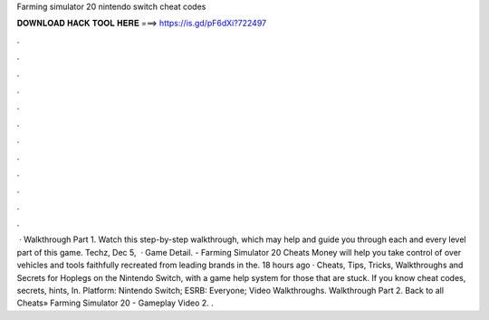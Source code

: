 Farming simulator 20 nintendo switch cheat codes

𝐃𝐎𝐖𝐍𝐋𝐎𝐀𝐃 𝐇𝐀𝐂𝐊 𝐓𝐎𝐎𝐋 𝐇𝐄𝐑𝐄 ===> https://is.gd/pF6dXi?722497

.

.

.

.

.

.

.

.

.

.

.

.

 · Walkthrough Part 1. Watch this step-by-step walkthrough, which may help and guide you through each and every level part of this game. Techz, Dec 5,   · Game Detail. - Farming Simulator 20 Cheats Money will help you take control of over vehicles and tools faithfully recreated from leading brands in the. 18 hours ago · Cheats, Tips, Tricks, Walkthroughs and Secrets for Hoplegs on the Nintendo Switch, with a game help system for those that are stuck. If you know cheat codes, secrets, hints, In. Platform: Nintendo Switch; ESRB: Everyone; Video Walkthroughs. Walkthrough Part 2. Back to all Cheats» Farming Simulator 20 - Gameplay Video 2. .